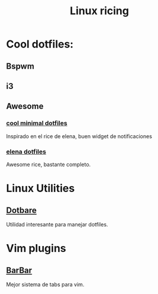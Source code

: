#+TITLE: Linux ricing


* Cool dotfiles:
** Bspwm
** i3
** Awesome
*** [[https://github.com/JavaCafe01/dotfiles][cool minimal dotfiles]]
Inspirado en el rice de elena, buen widget de notificaciones
*** [[https://github.com/elenapan/dotfiles][elena dotfiles]]
Awesome rice, bastante completo.

* Linux Utilities
** [[github:kazhala/dotbare][Dotbare]]
Utilidad interesante para manejar dotfiles.

* Vim plugins
** [[github:romgrk/barbar.nvim][BarBar]]
Mejor sistema de tabs para vim.
